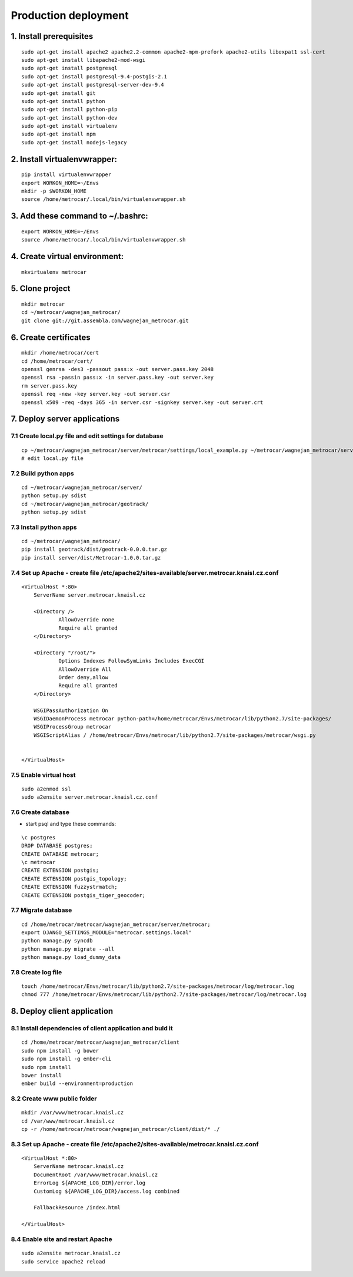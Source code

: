 =====================
Production deployment
=====================

------------------------
1. Install prerequisites
------------------------
::

    sudo apt-get install apache2 apache2.2-common apache2-mpm-prefork apache2-utils libexpat1 ssl-cert
    sudo apt-get install libapache2-mod-wsgi
    sudo apt-get install postgresql
    sudo apt-get install postgresql-9.4-postgis-2.1
    sudo apt-get install postgresql-server-dev-9.4
    sudo apt-get install git
    sudo apt-get install python
    sudo apt-get install python-pip
    sudo apt-get install python-dev
    sudo apt-get install virtualenv
    sudo apt-get install npm
    sudo apt-get install nodejs-legacy

-----------------------------
2. Install virtualenvwrapper:
-----------------------------
::

    pip install virtualenvwrapper
    export WORKON_HOME=~/Envs
    mkdir -p $WORKON_HOME
    source /home/metrocar/.local/bin/virtualenvwrapper.sh

----------------------------------
3. Add these command to ~/.bashrc:
----------------------------------
::

    export WORKON_HOME=~/Envs
    source /home/metrocar/.local/bin/virtualenvwrapper.sh


------------------------------
4. Create virtual environment:
------------------------------
::

    mkvirtualenv metrocar

----------------
5. Clone project
----------------
::

    mkdir metrocar
    cd ~/metrocar/wagnejan_metrocar/
    git clone git://git.assembla.com/wagnejan_metrocar.git

----------------------
6. Create certificates
----------------------
::

    mkdir /home/metrocar/cert
    cd /home/metrocar/cert/
    openssl genrsa -des3 -passout pass:x -out server.pass.key 2048
    openssl rsa -passin pass:x -in server.pass.key -out server.key
    rm server.pass.key
    openssl req -new -key server.key -out server.csr
    openssl x509 -req -days 365 -in server.csr -signkey server.key -out server.crt


-----------------------------
7. Deploy server applications
-----------------------------

~~~~~~~~~~~~~~~~~~~~~~~~~~~~~~~~~~~~~~~~~~~~~~~~~~~~~~~
7.1 Create local.py file and edit settings for database
~~~~~~~~~~~~~~~~~~~~~~~~~~~~~~~~~~~~~~~~~~~~~~~~~~~~~~~
::

    cp ~/metrocar/wagnejan_metrocar/server/metrocar/settings/local_example.py ~/metrocar/wagnejan_metrocar/server/metrocar/settings/local.py
    # edit local.py file

~~~~~~~~~~~~~~~~~~~~~
7.2 Build python apps
~~~~~~~~~~~~~~~~~~~~~
::

    cd ~/metrocar/wagnejan_metrocar/server/
    python setup.py sdist
    cd ~/metrocar/wagnejan_metrocar/geotrack/
    python setup.py sdist

~~~~~~~~~~~~~~~~~~~~~~~
7.3 Install python apps
~~~~~~~~~~~~~~~~~~~~~~~
::

    cd ~/metrocar/wagnejan_metrocar/
    pip install geotrack/dist/geotrack-0.0.0.tar.gz
    pip install server/dist/Metrocar-1.0.0.tar.gz

~~~~~~~~~~~~~~~~~~~~~~~~~~~~~~~~~~~~~~~~~~~~~~~~~~~~~~~~~~~~~~~~~~~~~~~~~~~~~~~~~~~~~~~~~~~
7.4 Set up Apache - create file /etc/apache2/sites-available/server.metrocar.knaisl.cz.conf
~~~~~~~~~~~~~~~~~~~~~~~~~~~~~~~~~~~~~~~~~~~~~~~~~~~~~~~~~~~~~~~~~~~~~~~~~~~~~~~~~~~~~~~~~~~
::

    <VirtualHost *:80>
        ServerName server.metrocar.knaisl.cz

        <Directory />
                AllowOverride none
                Require all granted
        </Directory>

        <Directory "/root/">
                Options Indexes FollowSymLinks Includes ExecCGI
                AllowOverride All
                Order deny,allow
                Require all granted
        </Directory>

        WSGIPassAuthorization On
        WSGIDaemonProcess metrocar python-path=/home/metrocar/Envs/metrocar/lib/python2.7/site-packages/
        WSGIProcessGroup metrocar
        WSGIScriptAlias / /home/metrocar/Envs/metrocar/lib/python2.7/site-packages/metrocar/wsgi.py


    </VirtualHost>


~~~~~~~~~~~~~~~~~~~~~~~
7.5 Enable virtual host
~~~~~~~~~~~~~~~~~~~~~~~
::

    sudo a2enmod ssl
    sudo a2ensite server.metrocar.knaisl.cz.conf

~~~~~~~~~~~~~~~~~~~
7.6 Create database
~~~~~~~~~~~~~~~~~~~
- start psql and type these commands:
::

    \c postgres
    DROP DATABASE postgres;
    CREATE DATABASE metrocar;
    \c metrocar
    CREATE EXTENSION postgis;
    CREATE EXTENSION postgis_topology;
    CREATE EXTENSION fuzzystrmatch;
    CREATE EXTENSION postgis_tiger_geocoder;

~~~~~~~~~~~~~~~~~~~~
7.7 Migrate database
~~~~~~~~~~~~~~~~~~~~
::

    cd /home/metrocar/metrocar/wagnejan_metrocar/server/metrocar;
    export DJANGO_SETTINGS_MODULE="metrocar.settings.local"
    python manage.py syncdb
    python manage.py migrate --all
    python manage.py load_dummy_data


~~~~~~~~~~~~~~~~~~~
7.8 Create log file
~~~~~~~~~~~~~~~~~~~
::

    touch /home/metrocar/Envs/metrocar/lib/python2.7/site-packages/metrocar/log/metrocar.log
    chmod 777 /home/metrocar/Envs/metrocar/lib/python2.7/site-packages/metrocar/log/metrocar.log

----------------------------
8. Deploy client application
----------------------------

~~~~~~~~~~~~~~~~~~~~~~~~~~~~~~~~~~~~~~~~~~~~~~~~~~~~~~~~~~
8.1 Install dependencies of client application and buld it
~~~~~~~~~~~~~~~~~~~~~~~~~~~~~~~~~~~~~~~~~~~~~~~~~~~~~~~~~~
::

    cd /home/metrocar/metrocar/wagnejan_metrocar/client
    sudo npm install -g bower
    sudo npm install -g ember-cli
    sudo npm install
    bower install
    ember build --environment=production

~~~~~~~~~~~~~~~~~~~~~~~~~~~~
8.2 Create www public folder
~~~~~~~~~~~~~~~~~~~~~~~~~~~~
::

    mkdir /var/www/metrocar.knaisl.cz
    cd /var/www/metrocar.knaisl.cz
    cp -r /home/metrocar/metrocar/wagnejan_metrocar/client/dist/* ./

~~~~~~~~~~~~~~~~~~~~~~~~~~~~~~~~~~~~~~~~~~~~~~~~~~~~~~~~~~~~~~~~~~~~~~~~~~~~~~~~~~~~
8.3 Set up Apache - create file /etc/apache2/sites-available/metrocar.knaisl.cz.conf
~~~~~~~~~~~~~~~~~~~~~~~~~~~~~~~~~~~~~~~~~~~~~~~~~~~~~~~~~~~~~~~~~~~~~~~~~~~~~~~~~~~~
::

    <VirtualHost *:80>
        ServerName metrocar.knaisl.cz
        DocumentRoot /var/www/metrocar.knaisl.cz
        ErrorLog ${APACHE_LOG_DIR}/error.log
        CustomLog ${APACHE_LOG_DIR}/access.log combined

        FallbackResource /index.html

    </VirtualHost>

~~~~~~~~~~~~~~~~~~~~~~~~~~~~~~~~~~
8.4 Enable site and restart Apache
~~~~~~~~~~~~~~~~~~~~~~~~~~~~~~~~~~
::

    sudo a2ensite metrocar.knaisl.cz
    sudo service apache2 reload







